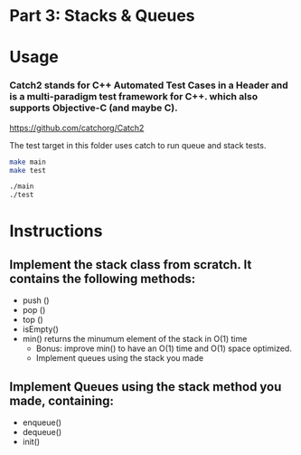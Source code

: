 * Part 3: Stacks & Queues

* Usage 

*** Catch2 stands for C++ Automated Test Cases in a Header and is a multi-paradigm test framework for C++. which also supports Objective-C (and maybe C).
https://github.com/catchorg/Catch2

The test target in this folder uses catch to run queue and stack tests.


#+begin_src bash
make main
make test

./main
./test
#+end_src

* Instructions
** Implement the stack class from scratch. It contains the following methods:
- push ()
- pop ()
- top () 
- isEmpty()
- min() returns the minumum element of the stack in O(1) time 
  - Bonus: improve min() to have an O(1) time and O(1) space optimized.
  - Implement queues using the stack you made

** Implement Queues using the stack method you made, containing:
- enqueue()
- dequeue()
- init()
